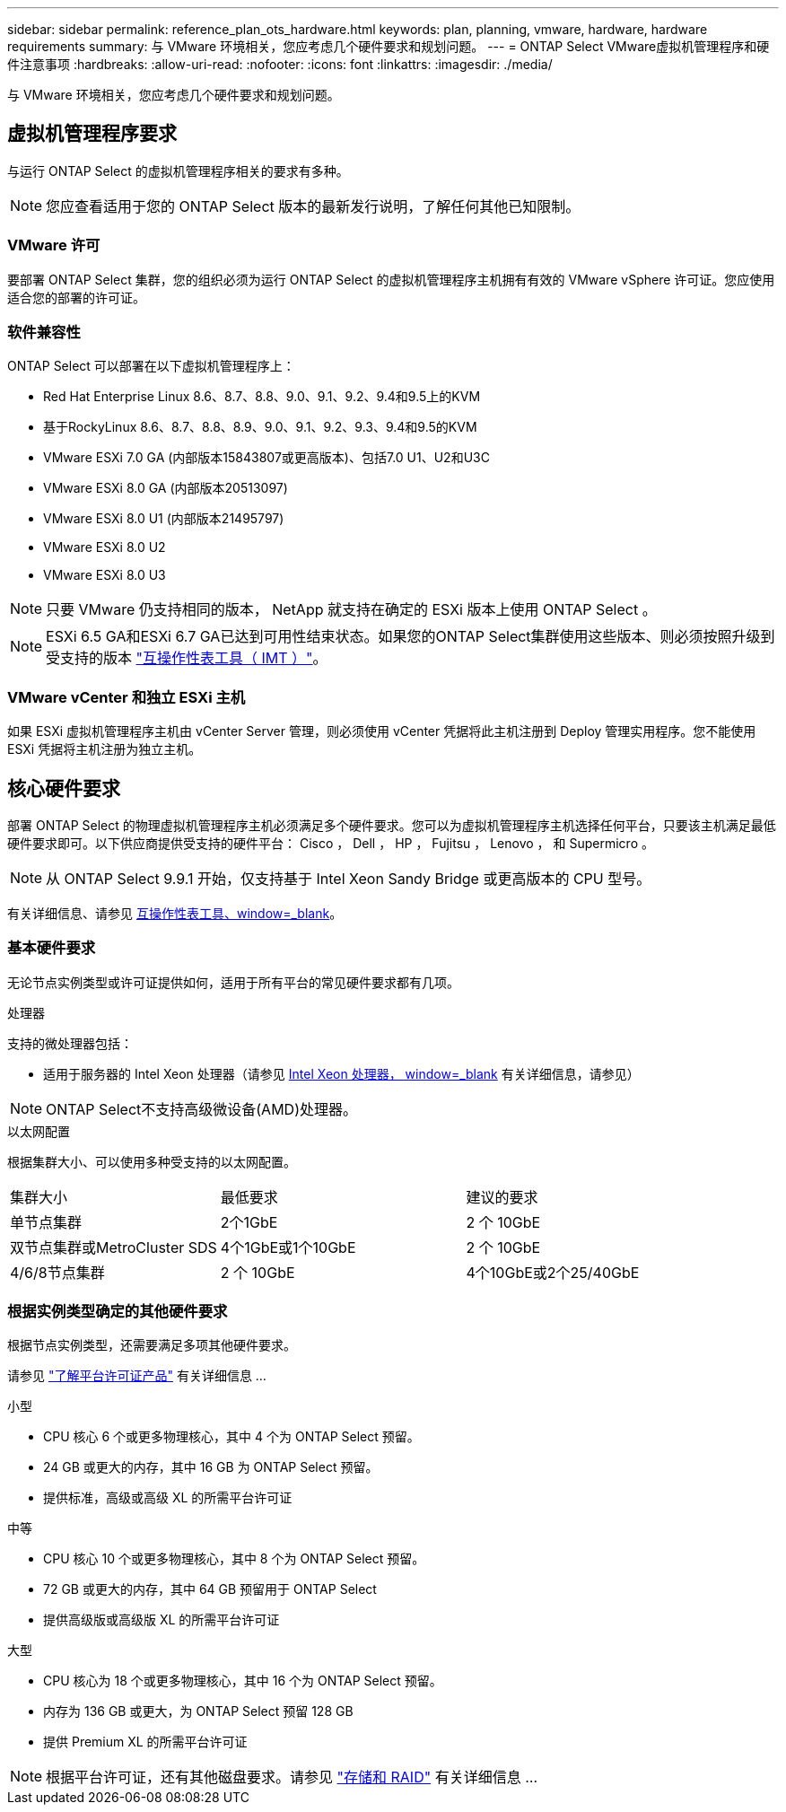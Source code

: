 ---
sidebar: sidebar 
permalink: reference_plan_ots_hardware.html 
keywords: plan, planning, vmware, hardware, hardware requirements 
summary: 与 VMware 环境相关，您应考虑几个硬件要求和规划问题。 
---
= ONTAP Select VMware虚拟机管理程序和硬件注意事项
:hardbreaks:
:allow-uri-read: 
:nofooter: 
:icons: font
:linkattrs: 
:imagesdir: ./media/


[role="lead"]
与 VMware 环境相关，您应考虑几个硬件要求和规划问题。



== 虚拟机管理程序要求

与运行 ONTAP Select 的虚拟机管理程序相关的要求有多种。


NOTE: 您应查看适用于您的 ONTAP Select 版本的最新发行说明，了解任何其他已知限制。



=== VMware 许可

要部署 ONTAP Select 集群，您的组织必须为运行 ONTAP Select 的虚拟机管理程序主机拥有有效的 VMware vSphere 许可证。您应使用适合您的部署的许可证。



=== 软件兼容性

ONTAP Select 可以部署在以下虚拟机管理程序上：

* Red Hat Enterprise Linux 8.6、8.7、8.8、9.0、9.1、9.2、9.4和9.5上的KVM
* 基于RockyLinux 8.6、8.7、8.8、8.9、9.0、9.1、9.2、9.3、9.4和9.5的KVM
* VMware ESXi 7.0 GA (内部版本15843807或更高版本)、包括7.0 U1、U2和U3C
* VMware ESXi 8.0 GA (内部版本20513097)
* VMware ESXi 8.0 U1 (内部版本21495797)
* VMware ESXi 8.0 U2
* VMware ESXi 8.0 U3



NOTE: 只要 VMware 仍支持相同的版本， NetApp 就支持在确定的 ESXi 版本上使用 ONTAP Select 。


NOTE: ESXi 6.5 GA和ESXi 6.7 GA已达到可用性结束状态。如果您的ONTAP Select集群使用这些版本、则必须按照升级到受支持的版本 https://mysupport.netapp.com/matrix["互操作性表工具（ IMT ）"^]。



=== VMware vCenter 和独立 ESXi 主机

如果 ESXi 虚拟机管理程序主机由 vCenter Server 管理，则必须使用 vCenter 凭据将此主机注册到 Deploy 管理实用程序。您不能使用 ESXi 凭据将主机注册为独立主机。



== 核心硬件要求

部署 ONTAP Select 的物理虚拟机管理程序主机必须满足多个硬件要求。您可以为虚拟机管理程序主机选择任何平台，只要该主机满足最低硬件要求即可。以下供应商提供受支持的硬件平台： Cisco ， Dell ， HP ， Fujitsu ， Lenovo ， 和 Supermicro 。


NOTE: 从 ONTAP Select 9.9.1 开始，仅支持基于 Intel Xeon Sandy Bridge 或更高版本的 CPU 型号。

有关详细信息、请参见 https://mysupport.netapp.com/matrix["互操作性表工具、window=_blank"]。



=== 基本硬件要求

无论节点实例类型或许可证提供如何，适用于所有平台的常见硬件要求都有几项。

.处理器
支持的微处理器包括：

* 适用于服务器的 Intel Xeon 处理器（请参见 link:https://www.intel.com/content/www/us/en/products/processors/xeon/view-all.html?Processor+Type=1003["Intel Xeon 处理器， window=_blank"] 有关详细信息，请参见）



NOTE: ONTAP Select不支持高级微设备(AMD)处理器。

.以太网配置
根据集群大小、可以使用多种受支持的以太网配置。

[cols="30,35,35"]
|===


| 集群大小 | 最低要求 | 建议的要求 


| 单节点集群 | 2个1GbE | 2 个 10GbE 


| 双节点集群或MetroCluster SDS | 4个1GbE或1个10GbE | 2 个 10GbE 


| 4/6/8节点集群 | 2 个 10GbE | 4个10GbE或2个25/40GbE 
|===


=== 根据实例类型确定的其他硬件要求

根据节点实例类型，还需要满足多项其他硬件要求。

请参见 link:concept_lic_platforms.html["了解平台许可证产品"] 有关详细信息 ...

.小型
* CPU 核心 6 个或更多物理核心，其中 4 个为 ONTAP Select 预留。
* 24 GB 或更大的内存，其中 16 GB 为 ONTAP Select 预留。
* 提供标准，高级或高级 XL 的所需平台许可证


.中等
* CPU 核心 10 个或更多物理核心，其中 8 个为 ONTAP Select 预留。
* 72 GB 或更大的内存，其中 64 GB 预留用于 ONTAP Select
* 提供高级版或高级版 XL 的所需平台许可证


.大型
* CPU 核心为 18 个或更多物理核心，其中 16 个为 ONTAP Select 预留。
* 内存为 136 GB 或更大，为 ONTAP Select 预留 128 GB
* 提供 Premium XL 的所需平台许可证



NOTE: 根据平台许可证，还有其他磁盘要求。请参见 link:reference_plan_ots_storage.html["存储和 RAID"] 有关详细信息 ...
